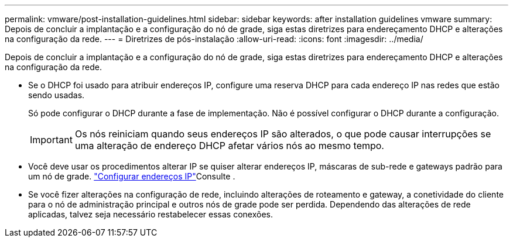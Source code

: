 ---
permalink: vmware/post-installation-guidelines.html 
sidebar: sidebar 
keywords: after installation guidelines vmware 
summary: Depois de concluir a implantação e a configuração do nó de grade, siga estas diretrizes para endereçamento DHCP e alterações na configuração da rede. 
---
= Diretrizes de pós-instalação
:allow-uri-read: 
:icons: font
:imagesdir: ../media/


[role="lead"]
Depois de concluir a implantação e a configuração do nó de grade, siga estas diretrizes para endereçamento DHCP e alterações na configuração da rede.

* Se o DHCP foi usado para atribuir endereços IP, configure uma reserva DHCP para cada endereço IP nas redes que estão sendo usadas.
+
Só pode configurar o DHCP durante a fase de implementação. Não é possível configurar o DHCP durante a configuração.

+

IMPORTANT: Os nós reiniciam quando seus endereços IP são alterados, o que pode causar interrupções se uma alteração de endereço DHCP afetar vários nós ao mesmo tempo.

* Você deve usar os procedimentos alterar IP se quiser alterar endereços IP, máscaras de sub-rede e gateways padrão para um nó de grade. link:../maintain/configuring-ip-addresses.html["Configurar endereços IP"]Consulte .
* Se você fizer alterações na configuração de rede, incluindo alterações de roteamento e gateway, a conetividade do cliente para o nó de administração principal e outros nós de grade pode ser perdida. Dependendo das alterações de rede aplicadas, talvez seja necessário restabelecer essas conexões.

